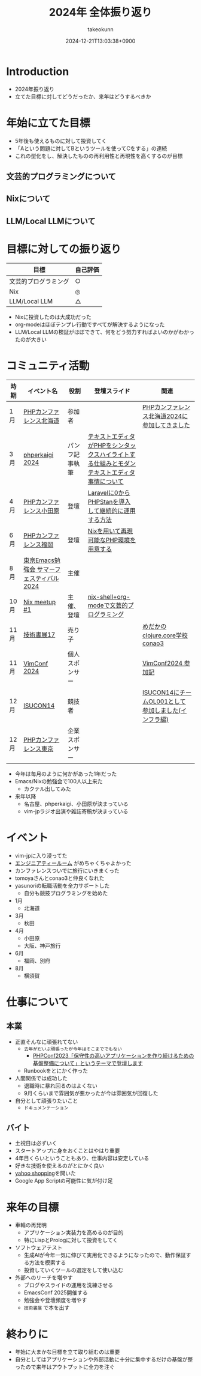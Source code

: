 :PROPERTIES:
:ID:       4AC3FB19-86D8-42E6-9386-73EBEAA24C7C
:END:
#+TITLE: 2024年 全体振り返り
#+AUTHOR: takeokunn
#+DESCRIPTION: description
#+DATE: 2024-12-21T13:03:38+0900
#+HUGO_BASE_DIR: ../../
#+HUGO_CATEGORIES: permanent
#+HUGO_SECTION: posts/permanent
#+HUGO_TAGS: permanent
#+HUGO_DRAFT: true
#+STARTUP: content
#+STARTUP: fold
* Introduction

- 2024年振り返り
- 立てた目標に対してどうだったか、来年はどうするべきか

* 年始に立てた目標

- 5年後も使えるものに対して投資してく
- 「Aという問題に対してBというツールを使ってCをする」の連続
- これの型化をし、解決したものの再利用性と再現性を高くするのが目標

** 文芸的プログラミングについて
** Nixについて
** LLM/Local LLMについて
* 目標に対しての振り返り

| 目標               | 自己評価 |
|--------------------+---------|
| 文芸的プログラミング | ○       |
| Nix                | ◎       |
| LLM/Local LLM      | △       |

- Nixに投資したのは大成功だった
- org-modeはほぼテンプレ行動ですべてが解決するようになった
- LLM/Local LLMの検証がほぼできて、何をどう努力すればよいのかがわかったのが大きい

* コミュニティ活動

| 時期 | イベント名                            | 役割         | 登壇スライド                                                                     | 関連                                           |
|------+--------------------------------------+--------------+---------------------------------------------------------------------------------+------------------------------------------------|
| 1月  | [[https://phpcon.hokkaido.jp/][PHPカンファレンス北海道]]                | 参加者       |                                                                                 | [[id:0227D66A-A96F-420C-8AC6-19EB63C3230E][PHPカンファレンス北海道2024に参加してきました]]       |
| 3月  | [[https://phperkaigi.jp/2024/][phperkaigi 2024]]                      | パンフ記事執筆 | [[id:3249F27E-9CE1-4ADC-9B34-607C7DCEC60D][テキストエディタがPHPをシンタックスハイライトする仕組みとモダンテキストエディタ事情について]] |                                                |
| 4月  | [[https://phpcon-odawara.jp/2024/][PHPカンファレンス小田原]]                | 登壇         | [[https://docs.google.com/presentation/d/1436T1dx_0igdNzNCVpGIf0kVA5wOVF4kcVmH9VRJobA/edit#slide=id.p][Laravelに0からPHPStanを導入して継続的に運用する方法]]                                  |                                                |
| 6月  | [[https://phpcon.fukuoka.jp/2024/][PHPカンファレンス福岡]]                  | 登壇         | [[https://docs.google.com/presentation/d/1I5yWPV_hIOaN0FfRQPwyhdQTVFv2uQEK0A08sMHPLiA/edit#slide=id.p][Nixを用いて再現可能なPHP環境を用意する]]                                              |                                                |
| 8月  | [[https://tokyo-emacs.connpass.com/event/321255/][東京Emacs勉強会 サマーフェスティバル2024]] | 主催         |                                                                                 |                                                |
| 10月 | [[https://nix-ja.connpass.com/event/330557/][Nix meetup #1]]                        | 主催、登壇    | [[https://docs.google.com/presentation/d/1So6l6JTNlZkrQDxf99kMFIlPB34TuNdQjpNwgxIBSFo/edit#slide=id.p][nix-shell+org-modeで文芸的プログラミング]]                                           |                                                |
| 11月 | [[https://techbookfest.org/event/tbf17][技術書展17]]                            | 売り子       |                                                                                 | [[https://techbookfest.org/product/f7rPGt7NeeDuqxYdE3Teyc?productVariantID=hATFZbCg6sJxMt5dCXPn4x][めだかのclojure.core学校 conao3]]                 |
| 11月 | [[https://vimconf-2024-ticket.peatix.com/][VimConf 2024]]                         | 個人スポンサー |                                                                                 | [[id:40715FC3-CDA5-4450-BDFB-E185A17980B8][VimConf2024 参加記]]                             |
| 12月 | [[https://isucon.net/archives/58869617.html][ISUCON14]]                             | 競技者       |                                                                                 | [[https://zenn.dev/takeokunn/articles/20241217090756][ISUCON14にチームOL001として参加しました(インフラ編)]] |
| 12月 | [[https://phpcon.php.gr.jp/2024/][PHPカンファレンス東京]]                  | 企業スポンサー |                                                                                 |                                                |

- 今年は毎月のように何かがあった1年だった
- Emacs/Nixの勉強会で100人以上来た
  - カクテル出してみた
- 来年以降
  - 名古屋、phperkaigi、小田原が決まっている
  - vim-jpラジオ出演や雑誌寄稿が決まっている

* イベント

- vim-jpに入り浸ってた
- [[https://eng-tearoom.connpass.com/][エンジニアティールーム]] がめちゃくちゃよかった
- カンファレンスついでに旅行にいきまくった
- tomoyaさんとconao3と仲良くなれた
- yasunoriの転職活動を全力サポートした
  - 自分も競技プログラミングを始めた

- 1月
  - 北海道
- 3月
  - 秋田
- 4月
  - 小田原
  - 大阪、神戸旅行
- 6月
  - 福岡、別府
- 8月
  - 横須賀

* 仕事について
** 本業

- 正直そんなに頑張れてない
  - =去年がだいぶ頑張ったが今年はそこまででもない=
    - [[https://zenn.dev/openlogi/articles/bba928c9e07af3][PHPConf2023「保守性の高いアプリケーションを作り続けるための基盤整備について」というテーマで登壇します]]
  - Runbookをとにかく作った
- 人間関係では成功した
  - 退職時に暴れ回るのはよくない
  - 9月くらいまで雰囲気が悪かったが今は雰囲気が回復した
- 自分として頑張りたいこと
  - =ドキュメンテーション=

** バイト

- 土祝日は必ずいく
- スタートアップに身をおくことはやはり重要
- 4年目くらいということもあり、仕事内容は安定している
- 好きな技術を使えるのがとにかく良い
- [[https://store.shopping.yahoo.co.jp/chefrepi/][yahoo shopping]]を開いた
- Google App Scriptの可能性に気が付け足

* 来年の目標

- 車輪の再発明
  - アプリケーション実装力を高めるのが目的
  - 特にLispとPrologに対して投資をしてく
- ソフトウェアテスト
  - 生成AIが今年一気に伸びて実用化できるようになったので、動作保証する方法を模索する
  - 投資していくツールの選定をして使い込む
- 外部へのリーチを増やす
  - ブログやスライドの運用を洗練させる
  - EmacsConf 2025開催する
  - 勉強会や登壇頻度を増やす
  - =技術書展= で本を出す

* 終わりに

- 年始に大まかな目標を立て取り組むのは重要
- 自分としてはアプリケーションや外部活動に十分に集中するだけの基盤が整ったので来年はアウトプットに全力を注ぐ
